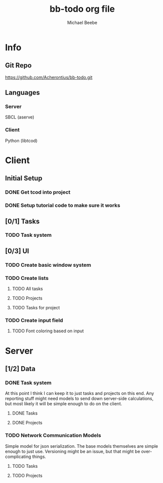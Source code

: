 #+TITLE: bb-todo org file
#+AUTHOR: Michael Beebe
#+STARTUP: indent

* Info

** Git Repo
https://github.com/Acherontius/bb-todo.git

** Languages

*** Server
SBCL (aserve)

*** Client
Python (libtcod)

* Client

** Initial Setup

*** DONE Get tcod into project

*** DONE Setup tutorial code to make sure it works

** [0/1] Tasks

*** TODO Task system

** [0/3] UI

*** TODO Create basic window system

*** TODO Create lists

**** TODO All tasks

**** TODO Projects

**** TODO Tasks for project

*** TODO Create input field

**** TODO Font coloring based on input

* Server

** [1/2] Data

*** DONE Task system
At this point I think I can keep it to just tasks and projects on this end.
Any reporting stuff might need models to send down server-side calculations,
but most likely it will be simple enough to do on the client.

**** DONE Tasks

**** DONE Projects

*** TODO Network Communication Models
Simple model for json serialization. The base models themselves are simple enough to just use.
Versioning might be an issue, but that might be over-complicating things.

**** TODO Tasks

**** TODO Projects

